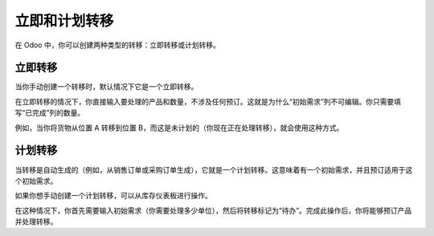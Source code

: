 立即和计划转移
=============================

在 Odoo 中，你可以创建两种类型的转移：立即转移或计划转移。

立即转移
-------------------

当你手动创建一个转移时，默认情况下它是一个立即转移。

在立即转移的情况下，你直接输入要处理的产品和数量，不涉及任何预订。这就是为什么“初始需求”列不可编辑。你只需要填写“已完成”列的数量。

例如，当你将货物从位置 A 转移到位置 B，而这是未计划的（你现在正在处理转移），就会使用这种方式。

计划转移
-----------------

当转移是自动生成的（例如，从销售订单或采购订单生成），它就是一个计划转移。这意味着有一个初始需求，并且预订适用于这个初始需求。

如果你想手动创建一个计划转移，可以从库存仪表板进行操作。

.. image:: media/immediate_planned_transfers01.png
    :align: center

在这种情况下，你首先需要输入初始需求（你需要处理多少单位），然后将转移标记为“待办”。完成此操作后，你将能够预订产品并处理转移。
